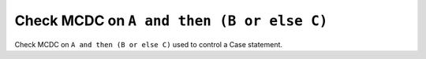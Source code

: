 Check MCDC on ``A and then (B or else C)``
==========================================

Check MCDC on ``A and then (B or else C)``
used to control a Case statement.
